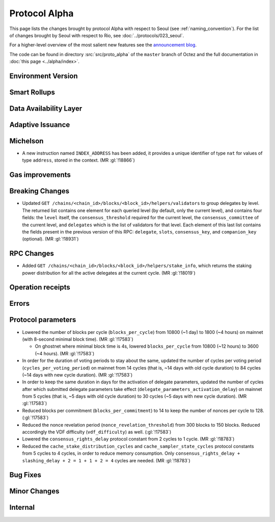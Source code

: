 Protocol Alpha
==============

This page lists the changes brought by protocol Alpha with respect
to Seoul (see :ref:`naming_convention`).
For the list of changes brought by Seoul with respect to Rio, see :doc:`../protocols/023_seoul`.

For a higher-level overview of the most salient new features see the
`announcement blog <https://research-development.nomadic-labs.com/blog.html>`__.

The code can be found in directory :src:`src/proto_alpha` of the ``master``
branch of Octez and the full documentation in :doc:`this page <../alpha/index>`.

Environment Version
-------------------



Smart Rollups
-------------


Data Availability Layer
-----------------------

Adaptive Issuance
-----------------

Michelson
---------

- A new instruction named ``INDEX_ADDRESS`` has been added, it
  provides a unique identifier of type ``nat`` for values
  of type ``address``, stored in the context. (MR :gl:`!18866`)

Gas improvements
----------------

Breaking Changes
----------------

- Updated ``GET
  /chains/<chain_id>/blocks/<block_id>/helpers/validators`` to group delegates by level.
  The returned list contains one element for each queried level (by default, only the current level),
  and contains four fields: the ``level`` itself, the ``consensus_threshold`` required for the current
  level, the ``consensus_committee`` of the current level, and ``delegates`` which is the list
  of validators for that level. Each element of this last
  list contains the fields present in the previous version of this RPC: ``delegate``, ``slots``,
  ``consensus_key``, and ``companion_key`` (optional).
  (MR :gl:`!18931`)

RPC Changes
-----------

- Added ``GET /chains/<chain_id>/blocks/<block_id>/helpers/stake_info``,
  which returns the staking power distribution for all the active delegates
  at the current cycle. (MR :gl:`!18019`)

Operation receipts
------------------

Errors
------


Protocol parameters
-------------------

- Lowered the number of blocks per cycle (``blocks_per_cycle``) from
  10800 (~1 day) to 1800 (~4 hours) on mainnet (with 8-second minimal
  block time). (MR :gl:`!17583`)

  - On ghostnet where minimal block time is 4s, lowered
    ``blocks_per_cycle`` from 10800 (~12 hours) to 3600 (~4
    hours). (MR :gl:`!17583`)

- In order for the duration of voting periods to stay about the same,
  updated the number of cycles per voting period
  (``cycles_per_voting_period``) on mainnet from 14 cycles (that is,
  ~14 days with old cycle duration) to 84 cycles (~14 days with new
  cycle duration). (MR :gl:`!17583`)

- In order to keep the same duration in days for the activation of
  delegate parameters, updated the number of cycles after which
  submitted delegate parameters take effect
  (``delegate_parameters_activation_delay``) on mainnet from 5 cycles
  (that is, ~5 days with old cycle duration) to 30 cycles (~5 days
  with new cycle duration). (MR :gl:`!17583`)

- Reduced blocks per commitment (``blocks_per_commitment``) to 14 to
  keep the number of nonces per cycle to 128. (:gl:`!17583`)

- Reduced the nonce revelation period (``nonce_revelation_threshold``)
  from 300 blocks to 150 blocks. Reduced accordingly the VDF
  difficulty (``vdf_difficulty``) as well. (:gl:`!17583`)

- Lowered the ``consensus_rights_delay`` protocol constant from 2
  cycles to 1 cycle. (MR :gl:`!18783`)

- Reduced the ``cache_stake_distribution_cycles`` and
  ``cache_sampler_state_cycles`` protocol constants from 5 cycles to 4
  cycles, in order to reduce memory consumption. Only
  ``consensus_rights_delay + slashing_delay + 2 = 1 + 1 + 2 = 4``
  cycles are needed. (MR :gl:`!18783`)

Bug Fixes
---------

Minor Changes
-------------

Internal
--------
